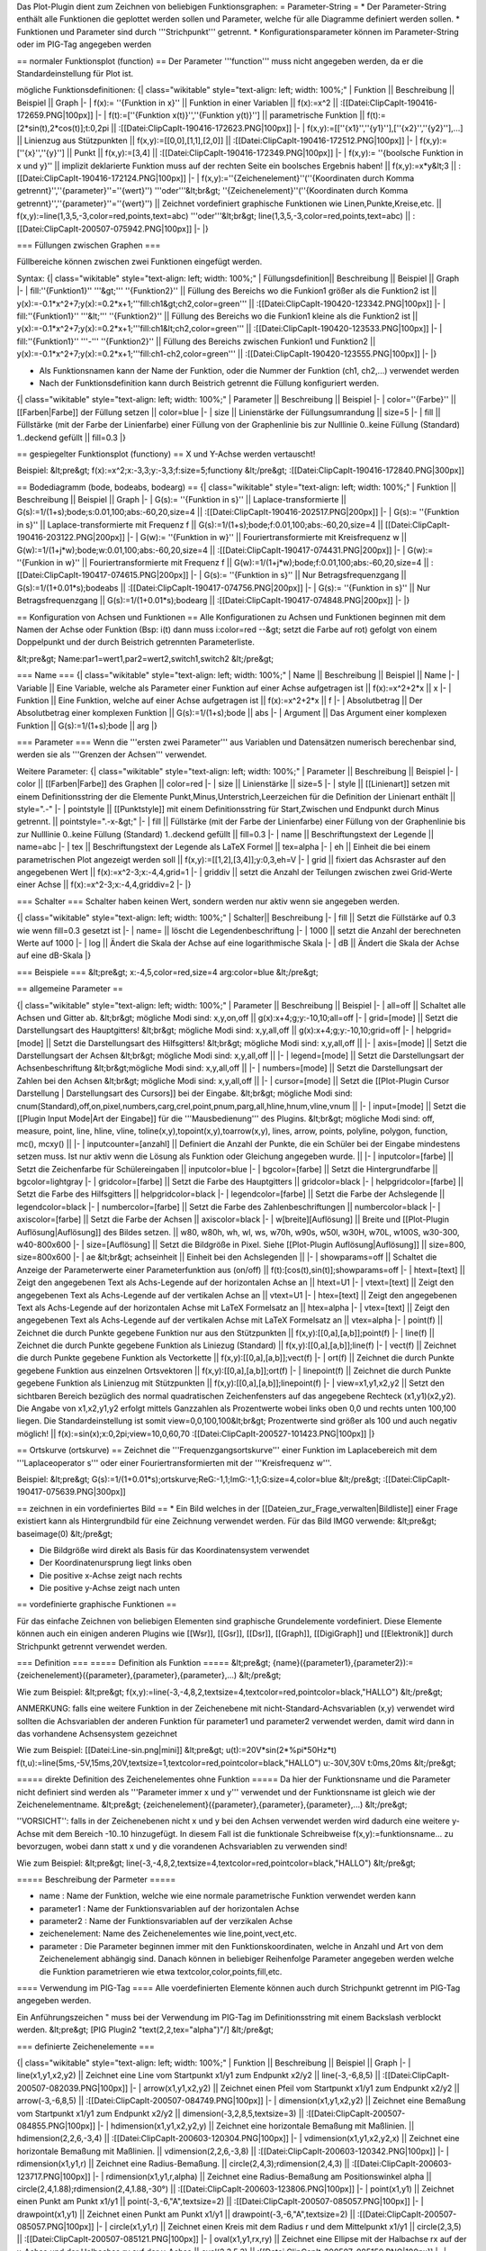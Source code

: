 Das Plot-Plugin dient zum Zeichnen von beliebigen Funktionsgraphen:
= Parameter-String =
* Der Parameter-String enthält alle Funktionen die geplottet werden sollen und Parameter, welche für alle Diagramme definiert werden sollen.
* Funktionen und Parameter sind durch '''Strichpunkt''' getrennt.
* Konfigurationsparameter können im Parameter-String oder im PIG-Tag angegeben werden

== normaler Funktionsplot (function) ==
Der Parameter '''function''' muss nicht angegeben werden, da er die Standardeinstellung für Plot ist.

mögliche Funktionsdefinitionen:
{| class="wikitable" style="text-align: left; width: 100%;" 
| Funktion || Beschreibung || Beispiel || Graph
|-
| f(x):= ''{Funktion in x}'' || Funktion in einer Variablen || f(x):=x^2 || 
:[[Datei:ClipCapIt-190416-172659.PNG|100px]]
|- 
| f(t):=[''{Funktion x(t)}'',''{Funktion y(t)}''] || parametrische Funktion || f(t):=[2*sin(t),2*cos(t)];t:0,2pi || 
:[[Datei:ClipCapIt-190416-172623.PNG|100px]]
|-
| f(x,y):=[[''{x1}'',''{y1}''],[''{x2}'',''{y2}''],...] || Linienzug aus Stützpunkten  || f(x,y):=[[0,0],[1,1],[2,0]] ||
:[[Datei:ClipCapIt-190416-172512.PNG|100px]]
|-
| f(x,y):=[''{x}'',''{y}''] || Punkt || f(x,y):=[3,4] || 
:[[Datei:ClipCapIt-190416-172349.PNG|100px]]
|-
| f(x,y):= ''{boolsche Funktion in x und y}'' || implizit deklarierte Funktion muss auf der rechten Seite ein boolsches Ergebnis haben! || f(x,y):=x*y&lt;3 || 
:[[Datei:ClipCapIt-190416-172124.PNG|100px]]
|-
| f(x,y):=''{Zeichenelement}''(''{Koordinaten durch Komma getrennt}'',''{parameter}''=''{wert}'') '''oder'''&lt;br&gt; ''{Zeichenelement}''(''{Koordinaten durch Komma getrennt}'',''{parameter}''=''{wert}'') || Zeichnet vordefiniert graphische Funktionen wie Linen,Punkte,Kreise,etc. || f(x,y):=line(1,3,5,-3,color=red,points,text=abc) '''oder'''&lt;br&gt; line(1,3,5,-3,color=red,points,text=abc) || 
:[[Datei:ClipCapIt-200507-075942.PNG|100px]]
|-
|}

=== Füllungen zwischen Graphen ===

Füllbereiche können zwischen zwei Funktionen eingefügt werden. 

Syntax:
{| class="wikitable" style="text-align: left; width: 100%;" 
| Füllungsdefinition|| Beschreibung || Beispiel || Graph
|-
| fill:''{Funktion1}'' '''&gt;''' ''{Funktion2}'' || Füllung des Bereichs wo die Funkion1 größer als die Funktion2 ist || y(x):=-0.1*x^2+7;y(x):=0.2*x+1;'''fill:ch1&gt;ch2,color=green''' || :[[Datei:ClipCapIt-190420-123342.PNG|100px]]
|-
| fill:''{Funktion1}'' '''&lt;''' ''{Funktion2}'' || Füllung des Bereichs wo die Funkion1 kleine als die Funktion2 ist || y(x):=-0.1*x^2+7;y(x):=0.2*x+1;'''fill:ch1&lt;ch2,color=green''' || :[[Datei:ClipCapIt-190420-123533.PNG|100px]]
|-
| fill:''{Funktion1}'' '''-''' ''{Funktion2}'' || Füllung des Bereichs zwischen Funkion1 und Funktion2 || y(x):=-0.1*x^2+7;y(x):=0.2*x+1;'''fill:ch1-ch2,color=green''' || :[[Datei:ClipCapIt-190420-123555.PNG|100px]]
|- 
|}

* Als Funktionsnamen kann der Name der Funktion, oder die Nummer der Funktion (ch1, ch2,...) verwendet werden
* Nach der Funktionsdefinition kann durch Beistrich getrennt die Füllung konfiguriert werden.

{| class="wikitable" style="text-align: left; width: 100%;" 
| Parameter || Beschreibung || Beispiel
|-
| color=''{Farbe}'' || [[Farben|Farbe]] der Füllung setzen || color=blue
|-
| size || Linienstärke der Füllungsumrandung || size=5
|-
| fill || Füllstärke (mit der Farbe der Linienfarbe) einer Füllung von der Graphenlinie bis zur Nulllinie 0..keine Füllung (Standard) 1..deckend gefüllt || fill=0.3
|}

== gespiegelter Funktionsplot (functiony) ==
X und Y-Achse werden vertauscht! 

Beispiel:
&lt;pre&gt;
f(x):=x^2;x:-3,3;y:-3,3;f:size=5;functiony
&lt;/pre&gt;
:[[Datei:ClipCapIt-190416-172840.PNG|300px]]

== Bodediagramm (bode, bodeabs, bodearg) ==
{| class="wikitable" style="text-align: left; width: 100%;" 
| Funktion || Beschreibung || Beispiel || Graph
|-
| G(s):= ''{Funktion in s}'' || Laplace-transformierte || G(s):=1/(1+s);bode;s:0.01,100;abs:-60,20,size=4 || :[[Datei:ClipCapIt-190416-202517.PNG|200px]]
|-
| G(s):= ''{Funktion in s}'' || Laplace-transformierte mit Frequenz f  || G(s):=1/(1+s);bode;f:0.01,100;abs:-60,20,size=4 || [[Datei:ClipCapIt-190416-203122.PNG|200px]]
|-
| G(w):= ''{Funktion in w}'' || Fouriertransformierte mit Kreisfrequenz w || G(w):=1/(1+j*w);bode;w:0.01,100;abs:-60,20,size=4 || :[[Datei:ClipCapIt-190417-074431.PNG|200px]]
|-
| G(w):= ''{Funkion in w}'' || Fouriertransformierte mit Frequenz f || G(w):=1/(1+j*w);bode;f:0.01,100;abs:-60,20,size=4 || :[[Datei:ClipCapIt-190417-074615.PNG|200px]]
|-
| G(s):= ''{Funktion in s}'' || Nur Betragsfrequenzgang || G(s):=1/(1+0.01*s);bodeabs || :[[Datei:ClipCapIt-190417-074756.PNG|200px]]
|-
| G(s):= ''{Funktion in s}'' || Nur Betragsfrequenzgang || G(s):=1/(1+0.01*s);bodearg || :[[Datei:ClipCapIt-190417-074848.PNG|200px]]
|- 
|}

== Konfiguration von Achsen und Funktionen ==
Alle Konfigurationen zu Achsen und Funktionen beginnen mit dem Namen der Achse oder Funktion (Bsp: i(t) dann muss i:color=red --&gt; setzt die Farbe auf rot) gefolgt von einem Doppelpunkt und der durch Beistrich getrennten Parameterliste.

&lt;pre&gt;
Name:par1=wert1,par2=wert2,switch1,switch2
&lt;/pre&gt;

=== Name ===
{| class="wikitable" style="text-align: left; width: 100%;" 
| Name || Beschreibung || Beispiel || Name
|-
| Variable || Eine Variable, welche als Parameter einer Funktion auf einer Achse aufgetragen ist || f(x):=x^2+2*x || x
|-
| Funktion || Eine Funktion, welche auf einer Achse aufgetragen ist || f(x):=x^2+2*x || f
|-
| Absolutbetrag || Der Absolutbetrag einer komplexen Funktion || G(s):=1/(1+s);bode || abs
|-
| Argument || Das Argument einer komplexen Funktion || G(s):=1/(1+s);bode || arg
|}

=== Parameter ===
Wenn die '''ersten zwei Parameter''' aus Variablen und Datensätzen numerisch berechenbar sind, werden sie als '''Grenzen der Achsen''' verwendet. 

Weitere Parameter:
{| class="wikitable" style="text-align: left; width: 100%;" 
| Parameter || Beschreibung || Beispiel
|-
| color || [[Farben|Farbe]] des Graphen || color=red 
|-
| size || Linienstärke || size=5
|-
| style || [[Linienart]] setzen mit einem Definitionsstring der die Elemente Punkt,Minus,Unterstrich,Leerzeichen für die Definition der Linienart enthält || style=".-"
|-
| pointstyle || [[Punktstyle]] mit einem Definitionsstring für Start,Zwischen und Endpunkt durch Minus getrennt. || pointstyle=".-x-&gt;"
|-
| fill || Füllstärke (mit der Farbe der Linienfarbe) einer Füllung von der Graphenlinie bis zur Nulllinie 0..keine Füllung (Standard) 1..deckend gefüllt || fill=0.3
|-
| name || Beschriftungstext der Legende || name=abc
|-
| tex || Beschriftungstext der Legende als LaTeX Formel || tex=\alpha
|-
| eh   || Einheit die bei einem parametrischen Plot angezeigt werden soll || f(x,y):=[[1,2],[3,4]];y:0,3,eh=V
|- 
| grid || fixiert das Achsraster auf den angegebenen Wert || f(x):=x^2-3;x:-4,4,grid=1
|- 
| griddiv || setzt die Anzahl der Teilungen zwischen zwei Grid-Werte einer Achse || f(x):=x^2-3;x:-4,4,griddiv=2
|-
|}

=== Schalter ===
Schalter haben keinen Wert, sondern werden nur aktiv wenn sie angegeben werden.

{| class="wikitable" style="text-align: left; width: 100%;" 
| Schalter|| Beschreibung 
|-
| fill || Setzt die Füllstärke auf 0.3 wie wenn fill=0.3 gesetzt ist
|-
| name= || löscht die Legendenbeschriftung 
|- 
| 1000 || setzt die Anzahl der berechneten Werte auf 1000 
|-
| log || Ändert die Skala der Achse auf eine logarithmische Skala
|-
| dB || Ändert die Skala der Achse auf eine dB-Skala
|}

=== Beispiele ===
&lt;pre&gt;
x:-4,5,color=red,size=4
arg:color=blue
&lt;/pre&gt;

== allgemeine Parameter ==

{| class="wikitable" style="text-align: left; width: 100%;" 
| Parameter || Beschreibung || Beispiel
|-
| all=off || Schaltet alle Achsen und Gitter ab. &lt;br&gt; mögliche Modi sind: x,y,on,off || g(x):x+4;g;y:-10,10;all=off
|-
| grid=[mode] ||	Setzt die Darstellungsart des Hauptgitters! &lt;br&gt; mögliche Modi sind: x,y,all,off || g(x):x+4;g;y:-10,10;grid=off
|-
| helpgrid=[mode]	|| Setzt die Darstellungsart des Hilfsgitters! &lt;br&gt; mögliche Modi sind: x,y,all,off || 
|-
| axis=[mode] || Setzt die Darstellungsart der Achsen &lt;br&gt; mögliche Modi sind: x,y,all,off ||
|-
| legend=[mode] || Setzt die Darstellungsart der Achsenbeschriftung &lt;br&gt;mögliche Modi sind: x,y,all,off ||
|-
| numbers=[mode] || Setzt die Darstellungsart der Zahlen bei den Achsen &lt;br&gt; mögliche Modi sind: x,y,all,off || 
|-
| cursor=[mode] || Setzt die [[Plot-Plugin Cursor Darstellung | Darstellungsart des Cursors]] bei der Eingabe. &lt;br&gt; mögliche Modi sind: cnum(Standard),off,on,pixel,numbers,carg,crel,point,pnum,parg,all,hline,hnum,vline,vnum  || 
|-
| input=[mode] || Setzt die [[Plugin Input Mode|Art der Eingabe]] für die '''Mausbedienung''' des Plugins. &lt;br&gt; mögliche Modi sind: off, measure, point, line, hline, vline, toline(x,y),topoint(x,y),toarrow(x,y), lines, arrow, points, polyline, polygon, function, mc(), mcxy() || 
|-
| inputcounter=[anzahl] || Definiert die Anzahl der Punkte, die ein Schüler bei der Eingabe mindestens setzen muss. Ist nur aktiv wenn die Lösung als Funktion oder Gleichung angegeben wurde. || 
|-
| inputcolor=[farbe] || Setzt die Zeichenfarbe für Schülereingaben || inputcolor=blue
|-
| bgcolor=[farbe] || Setzt die Hintergrundfarbe || bgcolor=lightgray
|-
| gridcolor=[farbe] || Setzt die Farbe des Hauptgitters || gridcolor=black
|-
| helpgridcolor=[farbe] || Setzt die Farbe des Hilfsgitters || helpgridcolor=black
|-
| legendcolor=[farbe] || Setzt die Farbe der Achslegende || legendcolor=black
|-
| numbercolor=[farbe] || Setzt die Farbe des Zahlenbeschriftungen || numbercolor=black
|-
| axiscolor=[farbe] || Setzt die Farbe der Achsen || axiscolor=black
|-
| w[breite][Auflösung] || Breite und [[Plot-Plugin Auflösung|Auflösung]] des Bildes setzen. || w80, w80h, wh, wl, ws, w70h, w90s, w50l, w30H, w70L, w100S, w30-300, w40-800x600
|-
| size=[Auflösung] || Setzt die Bildgröße in Pixel. Siehe [[Plot-Plugin Auflösung|Auflösung]] || size=800, size=800x600
|-
| ae &lt;br&gt; achseinheit || Einheit bei den Achslegenden || 
|-
| showparams=off || Schaltet die Anzeige der Parameterwerte einer Parameterfunktion aus (on/off) || f(t):[cos(t),sin(t)];showparams=off
|- 
| htext=[text] || Zeigt den angegebenen Text als Achs-Legende auf der horizontalen Achse an || htext=U1
|-
| vtext=[text] || Zeigt den angegebenen Text als Achs-Legende auf der vertikalen Achse an || vtext=U1
|-
| htex=[text] || Zeigt den angegebenen Text als Achs-Legende auf der horizontalen Achse mit LaTeX Formelsatz an || htex=\alpha
|-
| vtex=[text] || Zeigt den angegebenen Text als Achs-Legende auf der vertikalen Achse mit LaTeX Formelsatz an || vtex=\alpha
|-
| point(f) || Zeichnet die durch Punkte gegebene Funktion nur aus den Stützpunkten || f(x,y):[[0,a],[a,b]];point(f)
|-
| line(f) || Zeichnet die durch Punkte gegebene Funktion als Liniezug (Standard) || f(x,y):[[0,a],[a,b]];line(f)
|-
| vect(f) || Zeichnet die durch Punkte gegebene Funktion als Vectorkette || f(x,y):[[0,a],[a,b]];vect(f) 
|-
| ort(f) || Zeichnet die durch Punkte gegebene Funktion aus einzelnen Ortsvektoren || f(x,y):[[0,a],[a,b]];ort(f)
|-
| linepoint(f) || Zeichnet die durch Punkte gegebene Funktion als Linienzug mit Stützpunkten || f(x,y):[[0,a],[a,b]];linepoint(f)
|-
| view=x1,y1,x2,y2 || Setzt den sichtbaren Bereich bezüglich des normal quadratischen Zeichenfensters auf das angegebene Rechteck (x1,y1)(x2,y2). Die Angabe von x1,x2,y1,y2 erfolgt mittels Ganzzahlen als Prozentwerte wobei links oben 0,0 und rechts unten 100,100 liegen. Die Standardeinstellung ist somit view=0,0,100,100&lt;br&gt; Prozentwerte sind größer als 100 und auch negativ möglich! || f(x):=sin(x);x:0,2pi;view=10,0,60,70 :[[Datei:ClipCapIt-200527-101423.PNG|100px]]
|}

== Ortskurve (ortskurve) ==
Zeichnet die '''Frequenzgangsortskurve''' einer Funktion im Laplacebereich mit dem '''Laplaceoperator s''' oder einer Fouriertransformierten mit der '''Kreisfrequenz w'''.

Beispiel:
&lt;pre&gt;
G(s):=1/(1+0.01*s);ortskurve;ReG:-1,1;ImG:-1,1;G:size=4,color=blue
&lt;/pre&gt;
:[[Datei:ClipCapIt-190417-075639.PNG|300px]]

== zeichnen in ein vordefiniertes Bild ==
* Ein Bild welches in der [[Dateien_zur_Frage_verwalten|Bildliste]] einer Frage existiert kann als Hintergrundbild für eine Zeichnung verwendet werden. Für das Bild IMG0 verwende:
&lt;pre&gt;
baseimage(0)
&lt;/pre&gt;

* Die Bildgröße wird direkt als Basis für das Koordinatensystem verwendet 
* Der Koordinatenursprung liegt links oben
* Die positive x-Achse zeigt nach rechts
* Die positive y-Achse zeigt nach unten

== vordefinierte graphische Funktionen ==

Für das einfache Zeichnen von beliebigen Elementen sind graphische Grundelemente vordefiniert. Diese Elemente können auch ein einigen anderen Plugins wie [[Wsr]], [[Gsr]], [[Dsr]], [[Graph]], [[DigiGraph]] und [[Elektronik]] durch Strichpunkt getrennt verwendet werden.

=== Definition ===
===== Definition als Funktion =====
&lt;pre&gt;
{name}({parameter1},{parameter2}):={zeichenelement}({parameter},{parameter},{parameter},...)
&lt;/pre&gt;

Wie zum Beispiel:
&lt;pre&gt;
f(x,y):=line(-3,-4,8,2,textsize=4,textcolor=red,pointcolor=black,"HALLO")
&lt;/pre&gt;

ANMERKUNG: falls eine weitere Funktion in der Zeichenebene mit nicht-Standard-Achsvariablen (x,y) verwendet wird sollten die Achsvariablen der anderen Funktion für parameter1 und parameter2 verwendet werden, damit wird dann in das vorhandene Achsensystem gezeichnet

Wie zum Beispiel:
[[Datei:Line-sin.png|mini]]
&lt;pre&gt;
u(t):=20V*sin(2*%pi*50Hz*t)
f(t,u):=line(5ms,-5V,15ms,20V,textsize=1,textcolor=red,pointcolor=black,"HALLO")
u:-30V,30V
t:0ms,20ms
&lt;/pre&gt;

===== direkte Definition des Zeichenelementes ohne Funktion =====
Da hier der Funktionsname und die Parameter nicht definiert sind werden als '''Parameter immer x und y''' verwendet und der Funktionsname ist gleich wie der Zeichenelementname.
&lt;pre&gt;
{zeichenelement}({parameter},{parameter},{parameter},...)
&lt;/pre&gt;

''VORSICHT'': falls in der Zeichenebenen nicht x und y bei den Achsen verwendet werden wird dadurch eine weitere y-Achse mit dem Bereich -10..10 hinzugefügt. In diesem Fall ist die funktionale Schreibweise f(x,y):=funktionsname... zu bevorzugen, wobei dann statt x und y die vorandenen Achsvariablen zu verwenden sind!

Wie zum Beispiel:
&lt;pre&gt;
line(-3,-4,8,2,textsize=4,textcolor=red,pointcolor=black,"HALLO")
&lt;/pre&gt;

===== Beschreibung der Parmeter =====

* name : Name der Funktion, welche wie eine normale parametrische Funktion verwendet werden kann
* parameter1 : Name der Funktionsvariablen auf der horizontalen Achse
* parameter2 : Name der Funktionsvariablen auf der verzikalen Achse
* zeichenelement: Name des Zeichenelementes wie line,point,vect,etc.
* parameter : Die Parameter  beginnen immer mit den Funktionskoordinaten, welche in Anzahl und Art von dem Zeichenelement abhängig sind. Danach können in beliebiger Reihenfolge Parameter angegeben werden welche die Funktion parametrieren wie etwa textcolor,color,points,fill,etc.

==== Verwendung im PIG-Tag ====
Alle voerdefinierten Elemente können auch durch Strichpunkt getrennt im PIG-Tag angegeben werden.

Ein Anführungszeichen " muss bei der Verwendung im PIG-Tag im Definitionsstring mit einem Backslash verblockt werden.
&lt;pre&gt; [PIG Plugin2 "text(2,2,tex=\"\alpha\")"/] &lt;/pre&gt;

=== definierte Zeichenelemente ===

{| class="wikitable" style="text-align: left; width: 100%;" 
| Funktion || Beschreibung || Beispiel || Graph
|-
| line(x1,y1,x2,y2) || Zeichnet eine Line vom Startpunkt x1/y1 zum Endpunkt x2/y2 || line(-3,-6,8,5) || 
:[[Datei:ClipCapIt-200507-082039.PNG|100px]]
|-
| arrow(x1,y1,x2,y2) || Zeichnet einen Pfeil vom Startpunkt x1/y1 zum Endpunkt x2/y2 || arrow(-3,-6,8,5) || 
:[[Datei:ClipCapIt-200507-084749.PNG|100px]]
|-
| dimension(x1,y1,x2,y2) || Zeichnet eine Bemaßung vom Startpunkt x1/y1 zum Endpunkt x2/y2 || dimension(-3,2,8,5,textsize=3) || 
:[[Datei:ClipCapIt-200507-084855.PNG|100px]]
|-
| hdimension(x1,y1,x2,y2,y) || Zeichnet eine horizontale Bemaßung mit Maßlinien. || hdimension(2,2,6,-3,4) || 
:[[Datei:ClipCapIt-200603-120304.PNG|100px]]
|-
| vdimension(x1,y1,x2,y2,x) || Zeichnet eine horizontale Bemaßung mit Maßlinien. || vdimension(2,2,6,-3,8) || 
:[[Datei:ClipCapIt-200603-120342.PNG|100px]]
|-
| rdimension(x1,y1,r) || Zeichnet eine Radius-Bemaßung. || circle(2,4,3);rdimension(2,4,3) ||
:[[Datei:ClipCapIt-200603-123717.PNG|100px]]
|-
| rdimension(x1,y1,r,alpha) || Zeichnet eine Radius-Bemaßung am Positionswinkel alpha ||  circle(2,4,1.88);rdimension(2,4,1.88,-30°) || 
:[[Datei:ClipCapIt-200603-123806.PNG|100px]]
|-
| point(x1,y1) || Zeichnet einen Punkt am Punkt x1/y1 || point(-3,-6,"A",textsize=2) ||  
:[[Datei:ClipCapIt-200507-085057.PNG|100px]]
|-
| drawpoint(x1,y1) || Zeichnet einen Punkt am Punkt x1/y1 || drawpoint(-3,-6,"A",textsize=2) ||  
:[[Datei:ClipCapIt-200507-085057.PNG|100px]]
|-
| circle(x1,y1,r) || Zeichnet einen Kreis mit dem Radius r und dem Mittelpunkt x1/y1 || circle(2,3,5) || 
:[[Datei:ClipCapIt-200507-085121.PNG|100px]]
|-
| oval(x1,y1,rx,ry) || Zeichnet eine Ellipse mit der Halbachse rx auf der x-Achse und der Halbachse ry auf der y-Achse || oval(2,3,5,3) || 
:[[Datei:ClipCapIt-200507-085150.PNG|100px]]
|-
| arc(x1,y1,r,start,arg) || Zeichnet einen Kreisbogen mit dem Mittelpunkt x1,y1 dem Radius r von einem Startwinkel start (rad) mit einer Winkelbogen von arg ||  arc(2,3,3,180°,-220°,pointstyle="O-&gt;") || 
:[[Datei:ClipCapIt-200603-073709.PNG|110px]]
|-
| loop(x1,x2,r) || Zeichnet einen Kreisbogen mit 250° und Pfeil mit Mittelpunkt x1,y1 und Radius r. Mit dem Parameter '''reverse''' zeigt der Pfeil in die Gegenrichtung. || loop(2,3,1,tex="\alpha")&lt;br&gt;loop(2,3,1,tex="\alpha",reverse) || 
:[[Datei:ClipCapIt-200603-073927.PNG|100px]] &lt;br&gt;
:[[Datei:ClipCapIt-200608-112003.PNG|100px]]
|-
| rect(x1,y1,x2,y2) || Zeichnet ein Rechteck mit den zwei Eckpunkten x1/y1 und x2/y2 || rect(-3,-6,8,2) || 
:[[Datei:ClipCapIt-200507-085242.PNG|100px]]
|-
| rectc(x1,y1,b,h) || Zeichnet ein Rechteck mit dem Mittelpunkt x1/y1, Breite b und Höhe h || rectc(2,4,8,5) || 
:[[Datei:ClipCapIt-200507-085309.PNG|100px]]
|-
| text(x1,y1,text) || Zeichnet einen Text mit Mittelpunk x1/y1 || text(-3,4,"ABC") ||
:[[Datei:ClipCapIt-200507-085400.PNG|100px]]   
|-
| drawpoints([[x1,y1],[y2,y2],[x3,y3]]) || Zeichnet die Punkte welche in der Matrix definiert sind. || drawpoints([[2,2],[8,5],[3,-5],[8,2]]) || 
:[[Datei:ClipCapIt-211102-142806.PNG|100px]]
|-
| drawline([[x1,y1],[y2,y2],[x3,y3]]) || Zeichnet die Punkte welche in der Matrix definiert sind paarweise als Linien. || drawline([[2,2],[8,5],[3,-5],[8,2]]) ||  
:[[Datei:ClipCapIt-211102-142728.PNG|100px]]
|-
| drawvect([[x1,y1],[y2,y2],[x3,y3]]) || Zeichnet die Punkte welche in der Matrix definiert sind paarweise als Pfeile. || drawvect([[2,2],[8,5],[3,-5],[8,2]]) ||  
:[[Datei:ClipCapIt-211102-143050.PNG|100px]]
|-
| drawlines([[x1,y1],[y2,y2],[x3,y3]]) || Zeichnet die Punkte welche in der Matrix definiert sind paarweise als Geraden. || drawlines([[2,2],[8,5],[3,-5],[8,2]]) ||  
:[[Datei:ClipCapIt-211102-142916.PNG|100px]]
|-
| vect([[x1,y1],[y2,y2],[x3,y3]]) || Zeichnet Ortsvektoren die Punkte welche in der Matrix definiert sind. || vect([[2,2],[8,5],[3,-5]])  ||
:[[Datei:ClipCapIt-200507-085508.PNG|100px]]
|-
| polyline([[x1,y1],[y2,y2],[x3,y3]]) || Verbindet die  Punkte welche in der Matrix definiert sind durch eine Linie. || polyline([[2,2],[8,5],[3,-5]]) ||
:[[Datei:ClipCapIt-200507-085536.PNG|100px]]
|-
| polygon([[x1,y1],[y2,y2],[x3,y3]]) || Verbindet die Punkte welche in der Matrix definiert zu einer geschlossenen Linie. || polygon([[2,2],[8,5],[3,-5]]) ||
:[[Datei:ClipCapIt-200507-085558.PNG|100px]]
|- 
| legend(position,beschriftung,beschriftung) || Zeichnet eine Legenden-Box an die angegebene Position (1,2,3,4)|| f(x):5*sin(x);x:0,2pi;legend(1,alpha+beta,"Parabel");g(x):=x^2-3;legend=off || 
:[[Datei:ClipCapIt-200513-104711.PNG|100px]]
|-
| legend(x,y,beschriftung,beschriftung) || Zeichnet eine Legenden-Box an die angegebene Position (Werte zwischen 0 und 1) || f(x):5*sin(x);x:0,2pi;legend(0.2,0.6,alpha+beta,"Parabel",size=3);g(x):=x^2-3 ||
:[[Datei:ClipCapIt-200513-105042.PNG|100px]]
|-
| image(x1,y1,x2,y2,nr) || Zeichnet ein Bild aus der Bildliste der Frage in das Rechteck mit den Eckpunkten (x1,y1) und (y2,y2). Die Nummer entspricht der IMG-Nummer in der Bildliste der Frage. || image(-6,-6,8,6,0) || 
:[[Datei:ClipCapIt-200622-120054.PNG|100px]]
|-
| imgfunc(function) || Zeichnet eine Funktion, welche im Maximfeld definiert wurde. || maxima: f1:line(1,2,3,4)&lt;br&gt; imgfunc(f1) || 
:[[Datei:ClipCapIt-200608-155302.PNG|100px]]
|- 
| imgif(bedingung,function1,function2) || Zeichnet je nachdem ob eine Bedingung erfüllt (function1) oder nicht erfüllt (function2) die entsprechende Funktion. || imgif(y!=0,line(1,2,3,4),rect(1,2,3,4)) || 
:[[Datei:ClipCapIt-200608-152824.PNG|100px]]
|-
| imgfor(variable,first,second,last,function) || Zeichnet eine Funktion mit einer Schleife mehrmals. || imgfor(x,-4,-3,4,line(x,1,x+4,6)) ||
:[[Datei:ClipCapIt-200608-152751.PNG|100px]]
|-
| boxplot(uw,uq,m,oq,ow,pos,height) || Zeichnet einen Boxplot. pos und height sind optional.  || boxplot(-6,-3,1,2,4);boxplot(-4,-2,1,2,5,3,2);boxplot([[Berechnungen#Mengen-Funktionen|setboxplot]]([1,2,3,4,5,6]),-4,text="Hallo") || 
:[[Datei:ClipCapIt-201002-172706.PNG|100px]]
|-
|}

=== Konfigurations-Parameter ===

{| class="wikitable" style="text-align: left; width: 100%;" 
| Parameter|| Beschreibung || Beispiel || Graph
|-
| size= || Strichstärke und Pfeilgröße || dimension(-3,2,6,7,size=1);dimension(-3,0,6,5,size=2);dimension(-3,-2,6,3,size=3) || 
:[[Datei:ClipCapIt-200507-131807.PNG|100px]]
|- 
| style= || [[Linienart]] setzen mit einem Definitionsstring der die Elemente Punkt,Minus,Unterstrich,Leerzeichen für die Definition der Linienart enthält || line(-4,-5,8,8,style="_.",size=2) || 
:[[Datei:ClipCapIt-200519-170022.PNG|100px]]
|-
| color= || Linienfarbe || dimension(-3,2,6,7,color=red);dimension(-3,0,6,5,color=green);dimension(-3,-2,6,3,color=blue) || 
:[[Datei:ClipCapIt-200507-115058.PNG|100px]]
|- 
| textcolor= || Textfarbe || dimension(-3,2,6,7);dimension(-3,0,6,5,textcolor=red);dimension(-3,-2,6,3,textcolor=green) || 
:[[Datei:ClipCapIt-200507-131736.PNG|100px]]
|- 
| bgcolor= || Hintergrundfarbe von Text || dimension(-3,2,6,7);dimension(-3,0,6,5,bgcolor=red);dimension(-3,-2,6,3,bgcolor=green) || 
:[[Datei:ClipCapIt-200512-155301.PNG|100px]]
|- 
| pointcolor= || Punktfarbe || line(-3,2,6,7);line(-3,0,6,5,pointcolor=red);line(-3,-2,6,3,pointcolor=green) || 
:[[Datei:ClipCapIt-200507-132044.PNG|100px]]
|- 
| fillcolor= || Füllfarbe || circle(2,4,4,fillcolor=red) || 
:[[Datei:ClipCapIt-200507-132416.PNG||100px]]
|- 
| fill= || Füllgrad als Wert zwischen 1 und 255 || circle(-4,4,4,fill=20);circle(4,4,4,fill=100);circle(4,-4,4,fill=255) ||
:[[Datei:ClipCapIt-200507-132642.PNG|100px]]
|- 
| fill || Schaltet die Füllung mit einem Standardfüllgrad ein || circle(2,4,4,fill)|| 
:[[Datei:ClipCapIt-200612-074140.PNG|100px]]
|-
| fillunder || Füllt eine Polyline von y=0 bis zur Polylinie || polyline([[-8,2],[-2,6],[3,-6],[7,5],[9,5]],color=red,fillunder) || 
:[[Datei:ClipCapIt-200612-074250.PNG|100px]]
|-
| stairs || Zeichnet eine Polylinie als Treppenfunktion mit horizontalen Treppenstufen || polyline([[-8,2],[-2,6],[3,-6],[7,5],[9,5]],stairs) || 
:[[Datei:ClipCapIt-200612-074344.PNG|100px]]
|-
| points || Zeichnet die Bezugspunkt des Elements als Punkte ein || rectc(-4,4,4,4,points);rectc(4,4,4,4,pointcolor=red) || 
:[[Datei:ClipCapIt-200507-132914.PNG|100px]] 
|- 
| text || definiert einen Text, der zu dem graphischen Element geschrieben wird. Statt text="abc" kann auch direkte "abc" geschrieben werden. Formeln werden im LaTeX Formelsatz geschrieben. || line(-3,2,6,7,text="abc");line(-3,0,6,5,"efg");line(-3,-2,6,3,text=2*4mm) || 
:[[Datei:ClipCapIt-200507-133453.PNG|100px]]
|- 
| tex= || definiert einen Text, der zu dem graphischen Element als LaTeX Formelsatz interpretiert wird. || line(-3,2,6,7,tex=\alpha);line(-3,0,6,5,tex="\alpha_x");line(-3,-2,6,3,text=2*4'mm2') || 
:[[Datei:ClipCapIt-200512-160018.PNG|100px]]
|- 
| textangle= || definiert den Schriftwinkel des Textes wobei immer um den Textbezugspunkt rotiert wird || line(-3,2,6,7,text="abc");line(-3,0,6,5,"efg",textangle=90°);line(-3,-2,6,3,text=2*4mm,textangle=180°) || 
:[[Datei:ClipCapIt-200507-133818.PNG|100px]]
|- 
| textangleabs= || definiert den Schriftwinkel des Textes bezüglich des Koordinatensystems wobei immer um den Textbezugspunkt rotiert wird || line(-3,2,6,7,text="abc",textangleabs);line(-3,0,6,5,"efg",textangleabs=45°);line(-3,-2,6,3,text=2*4mm,textangleabs=90°) || [[Datei:ClipCapIt-200522-160645.PNG|100px]]
|- 
| textposition= || definiert die vertikale Position des Text-Bezugspunktes || line(-3,2,6,7,text="abc");line(-3,0,6,5,"efg",textposition=0.4);line(-3,-2,6,3,text=2*4mm,textposition=-0.3) ||
:[[Datei:ClipCapIt-200507-133751.PNG|100px]]
|- 
| textsize= || definiert die Schriftgröße als Faktor (Standard=2) || line(-3,2,6,7,text="abc");line(-3,0,6,5,"efg",textsize=1);line(-3,-2,6,3,text=2*4mm,textsize=3)  || 
:[[Datei:ClipCapIt-200507-134222.PNG|100px]]
|-
| unit= || Setzt die Einheit einer Bemaßung auf die angegebenen Einheit und dividiert durch den Zahlenwert wenn er nicht gleich 1 ist. ||
dimension(-3cm,2cm,6cm,7cm,unit=1cm); dimension(-3cm,0cm,6cm,5cm,unit=2cm)
|| :[[Datei:ClipCapIt-200522-170352.PNG|100px]]
|-
| unitnorm= || Dividiert den Zahlenwert durch die angegebene Einheit. || dimension(-3cm,2cm,6cm,7cm,unitnorm=1cm); dimension(-3cm,0cm,6cm,5cm,unitnorm=2cm) || 
:[[Datei:ClipCapIt-200522-170544.PNG|100px]]
|- 
| underline || unterstreicht den Text ||  rect(-3,2,6,7,text="Abc",underline, textcolor=red) || 
:[[Datei:ClipCapIt-200507-134408.PNG|100px]]
|- 
| center || zentriert den Text horizontal und vertikal ||  text(-3,2,6,7,text="Text Demo",center,points,pointcolor=red) || 
:[[Datei:ClipCapIt-200512-160358.PNG|100px]]
|- 
| hcenter || zentriert den Text horizontal ||  text(-3,2,6,7,text="Text Demo",hcenter,points,pointcolor=red) || 
:[[Datei:ClipCapIt-200512-160358.PNG|100px]]
|- 
| vcenter || zentriert den Text vertikal ||  text(-3,2,6,7,text="Text Demo",vcenter,points,pointcolor=red) || 
:[[Datei:ClipCapIt-200512-160358.PNG|100px]]
|- 
| left || schreibt den Text linksbündig ||  text(-3,2,6,7,text="Text Demo",left,points,pointcolor=red) || 
:[[Datei:ClipCapIt-200512-160555.PNG|100px]]
|- 
| right || schreibt den Text rechtsbündig ||  text(-3,2,6,7,text="Text Demo",right,points,pointcolor=red) || 
:[[Datei:ClipCapIt-200512-160644.PNG|100px]]
|- 
| top || schreibt den Text nach oben bündig ||  text(-3,2,6,7,text="Text Demo",top,points,pointcolor=red) || 
:[[Datei:ClipCapIt-200512-160740.PNG|100px]]
|- 
| bottom || schreibt den Text nach unten bündig ||  text(-3,2,6,7,text="Text Demo",bottom,points,pointcolor=red) || 
:[[Datei:ClipCapIt-200512-160801.PNG|100px]]
|- 
| back || Zeichnet das Zeichenelement im Hintergrund || image(-6,-6,8,6,0,back) || 
:[[Datei:ClipCapIt-200622-120418.PNG|100px]]
|}

= siehe auch =
* [[Plugins]]
* [[Linienart]]
* [[Punktstyle]]
* [[Plugin_Input_Mode|interaktive Eingabe]]
* [[Plot-Plugin Cursor Darstellung]]

[[Category:Plugins]]


